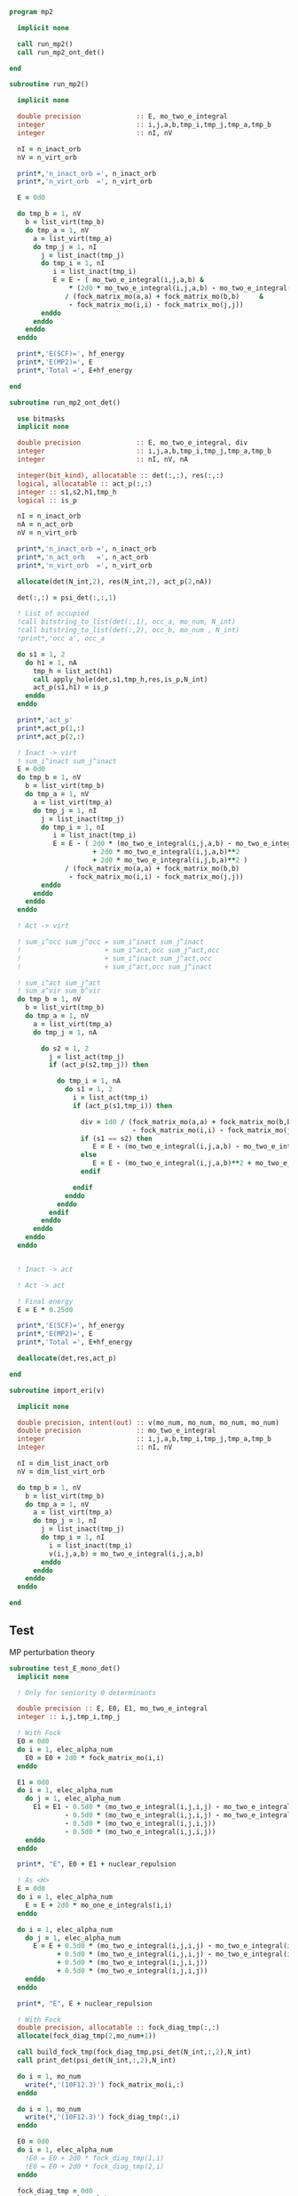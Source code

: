 #+begin_src f90 :comments org :tangle mp2.irp.f
program mp2

  implicit none

  call run_mp2()
  call run_mp2_ont_det()

end
#+end_src

#+begin_src f90 :comments org :tangle mp2.irp.f
subroutine run_mp2()

  implicit none

  double precision              :: E, mo_two_e_integral
  integer                       :: i,j,a,b,tmp_i,tmp_j,tmp_a,tmp_b
  integer                       :: nI, nV

  nI = n_inact_orb
  nV = n_virt_orb

  print*,'n_inact_orb =', n_inact_orb
  print*,'n_virt_orb  =', n_virt_orb
  
  E = 0d0

  do tmp_b = 1, nV
    b = list_virt(tmp_b)
    do tmp_a = 1, nV
      a = list_virt(tmp_a)
      do tmp_j = 1, nI
        j = list_inact(tmp_j)
        do tmp_i = 1, nI
           i = list_inact(tmp_i)
           E = E - ( mo_two_e_integral(i,j,a,b) &
               ,* (2d0 * mo_two_e_integral(i,j,a,b) - mo_two_e_integral(i,j,b,a))) &
              / (fock_matrix_mo(a,a) + fock_matrix_mo(b,b)     &
               - fock_matrix_mo(i,i) - fock_matrix_mo(j,j))
        enddo
      enddo
    enddo
  enddo
  
  print*,'E(SCF)=', hf_energy
  print*,'E(MP2)=', E
  print*,'Total =', E+hf_energy
  
end
#+end_src

#+begin_src f90 :comments org :tangle mp2.irp.f
subroutine run_mp2_ont_det()

  use bitmasks
  implicit none

  double precision              :: E, mo_two_e_integral, div
  integer                       :: i,j,a,b,tmp_i,tmp_j,tmp_a,tmp_b
  integer                       :: nI, nV, nA

  integer(bit_kind), allocatable :: det(:,:), res(:,:)
  logical, allocatable :: act_p(:,:)
  integer :: s1,s2,h1,tmp_h
  logical :: is_p

  nI = n_inact_orb
  nA = n_act_orb
  nV = n_virt_orb

  print*,'n_inact_orb =', n_inact_orb
  print*,'n_act_orb   =', n_act_orb
  print*,'n_virt_orb  =', n_virt_orb
  
  allocate(det(N_int,2), res(N_int,2), act_p(2,nA))
  
  det(:,:) = psi_det(:,:,1)

  ! List of occupied
  !call bitstring_to_list(det(:,1), occ_a, mo_num, N_int)
  !call bitstring_to_list(det(:,2), occ_b, mo_num , N_int)
  !print*,'occ a', occ_a

  do s1 = 1, 2
    do h1 = 1, nA
      tmp_h = list_act(h1)
      call apply_hole(det,s1,tmp_h,res,is_p,N_int)
      act_p(s1,h1) = is_p
    enddo
  enddo

  print*,'act_p'
  print*,act_p(1,:)
  print*,act_p(2,:)
  
  ! Inact -> virt
  ! sum_i^inact sum_j^inact
  E = 0d0
  do tmp_b = 1, nV
    b = list_virt(tmp_b)
    do tmp_a = 1, nV
      a = list_virt(tmp_a)
      do tmp_j = 1, nI
        j = list_inact(tmp_j)
        do tmp_i = 1, nI
           i = list_inact(tmp_i)
           E = E - ( 2d0 * (mo_two_e_integral(i,j,a,b) - mo_two_e_integral(i,j,b,a))**2 &
                     + 2d0 * mo_two_e_integral(i,j,a,b)**2                              &
                     + 2d0 * mo_two_e_integral(i,j,b,a)**2 )                            &
              / (fock_matrix_mo(a,a) + fock_matrix_mo(b,b)                              &
               - fock_matrix_mo(i,i) - fock_matrix_mo(j,j))
        enddo
      enddo
    enddo
  enddo

  ! Act -> virt

  ! sum_i^occ sum_j^occ = sum_i^inact sum_j^inact
  !                     + sum_i^act,occ sum_j^act,occ
  !                     + sum_i^inact sum_j^act,occ
  !                     + sum_i^act,occ sum_j^inact

  ! sum_i^act sum_j^act
  ! sum_a^vir sum_b^vir
  do tmp_b = 1, nV
    b = list_virt(tmp_b)
    do tmp_a = 1, nV
      a = list_virt(tmp_a)
      do tmp_j = 1, nA
         
        do s2 = 1, 2
          j = list_act(tmp_j)
          if (act_p(s2,tmp_j)) then
             
            do tmp_i = 1, nA
              do s1 = 1, 2
                i = list_act(tmp_i)
                if (act_p(s1,tmp_i)) then
                   
                  div = 1d0 / (fock_matrix_mo(a,a) + fock_matrix_mo(b,b)  &
                               - fock_matrix_mo(i,i) - fock_matrix_mo(j,j))
                  if (s1 == s2) then
                     E = E - (mo_two_e_integral(i,j,a,b) - mo_two_e_integral(i,j,b,a))**2 * div
                  else
                     E = E - (mo_two_e_integral(i,j,a,b)**2 + mo_two_e_integral(i,j,b,a)**2) * div
                  endif
                  
                endif
              enddo
            enddo
          endif
        enddo
      enddo
    enddo
  enddo
  

  ! Inact -> act

  ! Act -> act

  ! Final energy
  E = E * 0.25d0
  
  print*,'E(SCF)=', hf_energy
  print*,'E(MP2)=', E
  print*,'Total =', E+hf_energy
  
  deallocate(det,res,act_p)
  
end
#+end_src

#+begin_src f90 :comments org :tangle mp2.irp.f
subroutine import_eri(v)

  implicit none

  double precision, intent(out) :: v(mo_num, mo_num, mo_num, mo_num)
  double precision              :: mo_two_e_integral
  integer                       :: i,j,a,b,tmp_i,tmp_j,tmp_a,tmp_b
  integer                       :: nI, nV

  nI = dim_list_inact_orb
  nV = dim_list_virt_orb
  
  do tmp_b = 1, nV
    b = list_virt(tmp_b)
    do tmp_a = 1, nV
      a = list_virt(tmp_a)
      do tmp_j = 1, nI
        j = list_inact(tmp_j)
        do tmp_i = 1, nI
          i = list_inact(tmp_i)
          v(i,j,a,b) = mo_two_e_integral(i,j,a,b)
        enddo
      enddo
    enddo
  enddo

end
#+end_src


** Test
MP perturbation theory
\begin{align*}
E^{(0)} + E^{(1)} &= \sum_i^\text{elec} \varepsilon_i - \frac{1}{2} \sum_{ij}^\text{elec} <ij||ij> \\
&= \sum_i^\text{elec} \left(h_{ii} + \sum_j^\text{elec} <ij||ij> \right) - \frac{1}{2} \sum_{ij}^\text{elec} <ij||ij> \\
&= \sum_i^\text{elec} h_{ii} + \frac{1}{2} \sum_{ij}^\text{elec} <ij||ij> \\
&= <0|\hat{H}|0>
\end{align*}
#+begin_src f90 :comments org :tangle mp2.irp.f
subroutine test_E_mono_det()
  implicit none

  ! Only for seniority 0 determinants

  double precision :: E, E0, E1, mo_two_e_integral
  integer :: i,j,tmp_i,tmp_j
 
  ! With Fock 
  E0 = 0d0
  do i = 1, elec_alpha_num
    E0 = E0 + 2d0 * fock_matrix_mo(i,i)
  enddo
  
  E1 = 0d0
  do i = 1, elec_alpha_num
    do j = 1, elec_alpha_num
      E1 = E1 - 0.5d0 * (mo_two_e_integral(i,j,i,j) - mo_two_e_integral(i,j,j,i)) &
              - 0.5d0 * (mo_two_e_integral(i,j,i,j) - mo_two_e_integral(i,j,j,i)) &
              - 0.5d0 * (mo_two_e_integral(i,j,i,j))                              &  
              - 0.5d0 * (mo_two_e_integral(i,j,i,j))
    enddo
  enddo

  print*, "E", E0 + E1 + nuclear_repulsion

  ! As <H>
  E = 0d0
  do i = 1, elec_alpha_num
    E = E + 2d0 * mo_one_e_integrals(i,i)
  enddo

  do i = 1, elec_alpha_num
    do j = 1, elec_alpha_num
      E = E + 0.5d0 * (mo_two_e_integral(i,j,i,j) - mo_two_e_integral(i,j,j,i)) &
            + 0.5d0 * (mo_two_e_integral(i,j,i,j) - mo_two_e_integral(i,j,j,i)) &
            + 0.5d0 * (mo_two_e_integral(i,j,i,j))                              &
            + 0.5d0 * (mo_two_e_integral(i,j,i,j))
    enddo
  enddo

  print*, "E", E + nuclear_repulsion

  ! With Fock
  double precision, allocatable :: fock_diag_tmp(:,:)
  allocate(fock_diag_tmp(2,mo_num+1))

  call build_fock_tmp(fock_diag_tmp,psi_det(N_int,:,2),N_int)
  call print_det(psi_det(N_int,:,2),N_int)
 
  do i = 1, mo_num
    write(*,'(10F12.3)') fock_matrix_mo(i,:)
  enddo
 
  do i = 1, mo_num
    write(*,'(10F12.3)') fock_diag_tmp(:,i)
  enddo
 
  E0 = 0d0
  do i = 1, elec_alpha_num
    !E0 = E0 + 2d0 * fock_diag_tmp(1,i)
    !E0 = E0 + 2d0 * fock_diag_tmp(2,i)
  enddo

  fock_diag_tmp = 0d0
  do tmp_i = 1, elec_alpha_num
    i = list_inact(tmp_i)
    fock_diag_tmp(1,tmp_i) = fock_diag_tmp(1,tmp_i) + mo_one_e_integrals(i,i)
    fock_diag_tmp(2,tmp_i) = fock_diag_tmp(1,tmp_i)
  enddo 

  do tmp_i = 1, elec_alpha_num
    i = list_inact(tmp_i)
    do tmp_j = 1, elec_alpha_num
      j = list_inact(tmp_j)
        fock_diag_tmp(1,tmp_i) = fock_diag_tmp(1,tmp_i)             &       
        + (mo_two_e_integral(i,j,i,j) - mo_two_e_integral(i,j,j,i)) &
        + (mo_two_e_integral(i,j,i,j)) 
        fock_diag_tmp(2,tmp_i) = fock_diag_tmp(1,tmp_i)
    enddo
  enddo

  do i = 1, mo_num
    write(*,'(10F12.3)') fock_diag_tmp(:,i)
    E0 = E0 + fock_diag_tmp(1,i) + fock_diag_tmp(2,i)
  enddo
 
  E1 = 0d0
  do tmp_j = 1, elec_alpha_num
    j = list_inact(tmp_j)
    do tmp_i = 1, elec_alpha_num
      i = list_inact(tmp_i)
      E1 = E1 - 0.5d0 * (mo_two_e_integral(i,j,i,j) - mo_two_e_integral(i,j,j,i)) &
              - 0.5d0 * (mo_two_e_integral(i,j,i,j) - mo_two_e_integral(i,j,j,i)) &
              - 0.5d0 * (mo_two_e_integral(i,j,i,j))                              &
              - 0.5d0 * (mo_two_e_integral(i,j,i,j))
    enddo
  enddo

  print*, "E", E0 + E1 + nuclear_repulsion

  deallocate(fock_diag_tmp)

  ! As <H>
  E = 0d0
  do tmp_i = 1, elec_alpha_num
    i = list_inact(tmp_i)
    E = E + 2d0 * mo_one_e_integrals(i,i)
  enddo

  do tmp_i = 1, elec_alpha_num
    i = list_inact(tmp_i)
    do tmp_j = 1, elec_alpha_num
      j = list_inact(tmp_j)
      E = E + 0.5d0 * (mo_two_e_integral(i,j,i,j) - mo_two_e_integral(i,j,j,i)) &
            + 0.5d0 * (mo_two_e_integral(i,j,i,j) - mo_two_e_integral(i,j,j,i)) &
            + 0.5d0 * (mo_two_e_integral(i,j,i,j))                              &
            + 0.5d0 * (mo_two_e_integral(i,j,i,j))
    enddo
  enddo

  print*, "E", E + nuclear_repulsion

end
#+end_src
